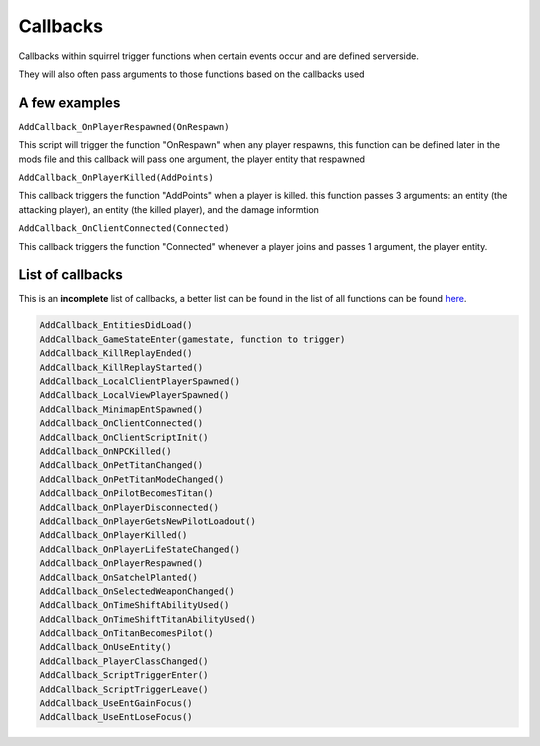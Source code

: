 Callbacks
======================

Callbacks within squirrel trigger functions when certain events occur and are defined serverside. 

They will also often pass arguments to those functions based on the callbacks used

A few examples
--------------

``AddCallback_OnPlayerRespawned(OnRespawn)``

This script will trigger the function "OnRespawn" when any player respawns, this function can be defined later in the mods file and this callback will pass one argument, the player entity that respawned


``AddCallback_OnPlayerKilled(AddPoints)``

This callback triggers the function "AddPoints" when a player is killed. this function passes 3 arguments: an entity (the attacking player), an entity (the killed player), and the damage informtion

``AddCallback_OnClientConnected(Connected)``

This callback triggers the function "Connected" whenever a player joins and passes 1 argument, the player entity.

List of callbacks
-----------------
This is an **incomplete** list of callbacks, a better list can be found in the list of all functions can be found `here <https://github.com/ScureX/Titanfall2-ModdingDocumentation/blob/main/AllMethodsClean.md>`_.

.. code-block:: cpp

    AddCallback_EntitiesDidLoad()
    AddCallback_GameStateEnter(gamestate, function to trigger)
    AddCallback_KillReplayEnded()
    AddCallback_KillReplayStarted()
    AddCallback_LocalClientPlayerSpawned()
    AddCallback_LocalViewPlayerSpawned()
    AddCallback_MinimapEntSpawned()
    AddCallback_OnClientConnected()
    AddCallback_OnClientScriptInit()
    AddCallback_OnNPCKilled()
    AddCallback_OnPetTitanChanged()
    AddCallback_OnPetTitanModeChanged()
    AddCallback_OnPilotBecomesTitan()
    AddCallback_OnPlayerDisconnected()
    AddCallback_OnPlayerGetsNewPilotLoadout()
    AddCallback_OnPlayerKilled()
    AddCallback_OnPlayerLifeStateChanged()
    AddCallback_OnPlayerRespawned()
    AddCallback_OnSatchelPlanted()
    AddCallback_OnSelectedWeaponChanged()
    AddCallback_OnTimeShiftAbilityUsed()
    AddCallback_OnTimeShiftTitanAbilityUsed()
    AddCallback_OnTitanBecomesPilot()
    AddCallback_OnUseEntity()
    AddCallback_PlayerClassChanged()
    AddCallback_ScriptTriggerEnter()
    AddCallback_ScriptTriggerLeave()
    AddCallback_UseEntGainFocus()
    AddCallback_UseEntLoseFocus()

